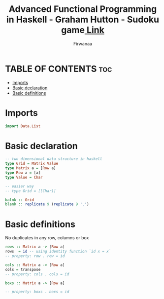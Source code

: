 #+TITLE: Advanced Functional Programming in Haskell - Graham Hutton - Sudoku game[[https://youtu.be/glog9DZh8G0][ Link]]
#+AUTHOR: Firwanaa
#+PROPERTY: header-args :tangle code.hs
#+auto_tangle: t
#+STARTUP: showeverything

* TABLE OF CONTENTS :toc:
- [[#imports][Imports]]
- [[#basic-declaration][Basic declaration]]
- [[#basic-definitions][Basic definitions]]

* Imports
#+begin_src haskell
import Data.List
#+end_src
* Basic declaration
#+begin_src haskell
-- two dimensional data structure in haskell
type Grid = Matrix Value
type Matrix a = [Row a]
type Row a = [a]
type Value = Char

-- easier way
-- type Grid = [[Char]]

balnk :: Grid
blank :: replicate 9 (replicate 9 '.')
#+end_src

* Basic definitions
No duplicates in any row, columns or box
#+begin_src haskell
rows :: Matrix a -> [Row a]
rows  = id -- using identity function `id x = x`
-- property: row . row = id

cols :: Matrix a -> [Row a]
cols = transpose
-- property: cols . cols = id

boxs :: Matrix a -> [Row a]

-- property: boxs . boxs = id
#+end_src
